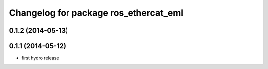 ^^^^^^^^^^^^^^^^^^^^^^^^^^^^^^^^^^^^^^^^^^^
Changelog for package ros_ethercat_eml
^^^^^^^^^^^^^^^^^^^^^^^^^^^^^^^^^^^^^^^^^^^

0.1.2 (2014-05-13)
------------------

0.1.1 (2014-05-12)
------------------
* first hydro release
